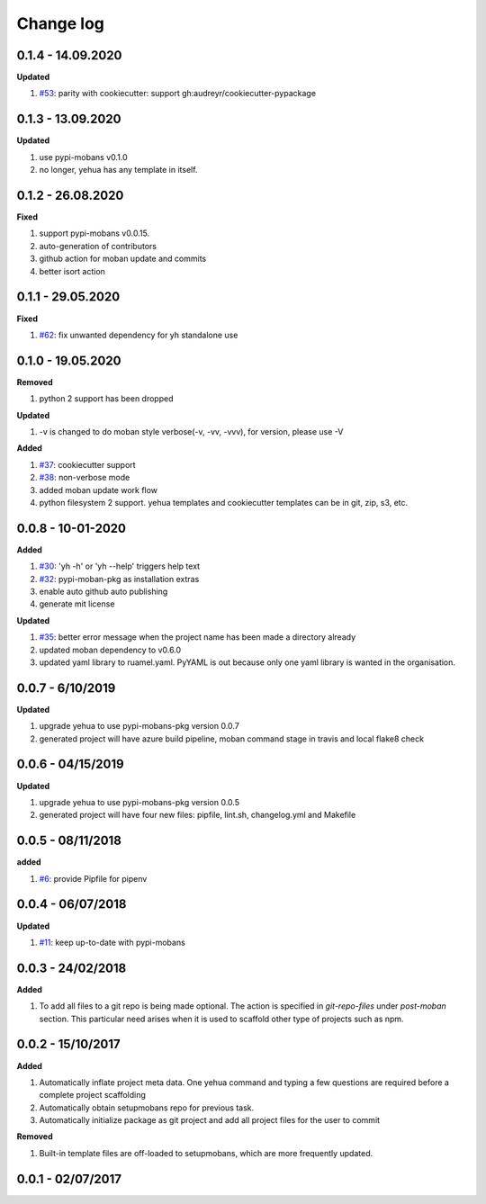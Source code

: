 Change log
================================================================================

0.1.4 - 14.09.2020
--------------------------------------------------------------------------------

**Updated**

#. `#53 <https://github.com/moremoban/yehua/issues/53>`_: parity with
   cookiecutter: support gh:audreyr/cookiecutter-pypackage

0.1.3 - 13.09.2020
--------------------------------------------------------------------------------

**Updated**

#. use pypi-mobans v0.1.0
#. no longer, yehua has any template in itself.

0.1.2 - 26.08.2020
--------------------------------------------------------------------------------

**Fixed**

#. support pypi-mobans v0.0.15.
#. auto-generation of contributors
#. github action for moban update and commits
#. better isort action

0.1.1 - 29.05.2020
--------------------------------------------------------------------------------

**Fixed**

#. `#62 <https://github.com/moremoban/yehua/issues/62>`_: fix unwanted
   dependency for yh standalone use

0.1.0 - 19.05.2020
--------------------------------------------------------------------------------

**Removed**

#. python 2 support has been dropped

**Updated**

#. -v is changed to do moban style verbose(-v, -vv, -vvv), for version, please
   use -V

**Added**

#. `#37 <https://github.com/moremoban/yehua/issues/37>`_: cookiecutter support
#. `#38 <https://github.com/moremoban/yehua/issues/38>`_: non-verbose mode
#. added moban update work flow
#. python filesystem 2 support. yehua templates and cookiecutter templates can
   be in git, zip, s3, etc.

0.0.8 - 10-01-2020
--------------------------------------------------------------------------------

**Added**

#. `#30 <https://github.com/moremoban/yehua/issues/30>`_: 'yh -h' or 'yh --help'
   triggers help text
#. `#32 <https://github.com/moremoban/yehua/issues/32>`_: pypi-moban-pkg as
   installation extras
#. enable auto github auto publishing
#. generate mit license

**Updated**

#. `#35 <https://github.com/moremoban/yehua/issues/35>`_: better error message
   when the project name has been made a directory already
#. updated moban dependency to v0.6.0
#. updated yaml library to ruamel.yaml. PyYAML is out because only one yaml
   library is wanted in the organisation.

0.0.7 - 6/10/2019
--------------------------------------------------------------------------------

**Updated**

#. upgrade yehua to use pypi-mobans-pkg version 0.0.7
#. generated project will have azure build pipeline, moban command stage in
   travis and local flake8 check

0.0.6 - 04/15/2019
--------------------------------------------------------------------------------

**Updated**

#. upgrade yehua to use pypi-mobans-pkg version 0.0.5
#. generated project will have four new files: pipfile, lint.sh, changelog.yml
   and Makefile 

0.0.5 - 08/11/2018
--------------------------------------------------------------------------------

**added**

#. `#6 <https://github.com/moremoban/yehua/issues/6>`_: provide Pipfile for
   pipenv

0.0.4 - 06/07/2018
--------------------------------------------------------------------------------

**Updated**

#. `#11 <https://github.com/moremoban/yehua/issues/11>`_: keep up-to-date with
   pypi-mobans

0.0.3 - 24/02/2018
--------------------------------------------------------------------------------

**Added**

#. To add all files to a git repo is being made optional. The action is
   specified in `git-repo-files` under `post-moban` section. This particular
   need arises when it is used to scaffold other type of projects such as npm.

0.0.2 - 15/10/2017
--------------------------------------------------------------------------------

**Added**

#. Automatically inflate project meta data. One yehua command and typing a few
   questions are required before a complete project scaffolding
#. Automatically obtain setupmobans repo for previous task.
#. Automatically initialize package as git project and add all project files for
   the user to commit

**Removed**

#. Built-in template files are off-loaded to setupmobans, which are more
   frequently updated.

0.0.1 - 02/07/2017
--------------------------------------------------------------------------------
